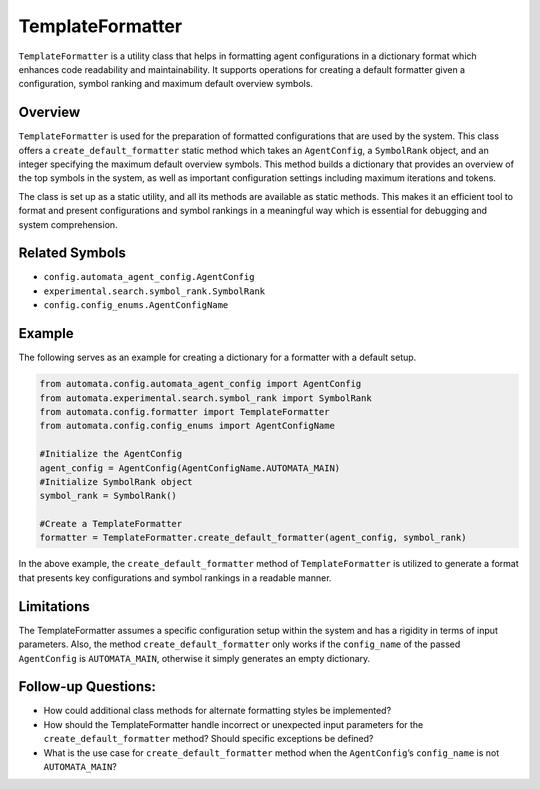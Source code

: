 TemplateFormatter
=================

``TemplateFormatter`` is a utility class that helps in formatting agent
configurations in a dictionary format which enhances code readability
and maintainability. It supports operations for creating a default
formatter given a configuration, symbol ranking and maximum default
overview symbols.

Overview
--------

``TemplateFormatter`` is used for the preparation of formatted
configurations that are used by the system. This class offers a
``create_default_formatter`` static method which takes an
``AgentConfig``, a ``SymbolRank`` object, and an integer specifying the
maximum default overview symbols. This method builds a dictionary that
provides an overview of the top symbols in the system, as well as
important configuration settings including maximum iterations and
tokens.

The class is set up as a static utility, and all its methods are
available as static methods. This makes it an efficient tool to format
and present configurations and symbol rankings in a meaningful way which
is essential for debugging and system comprehension.

Related Symbols
---------------

-  ``config.automata_agent_config.AgentConfig``
-  ``experimental.search.symbol_rank.SymbolRank``
-  ``config.config_enums.AgentConfigName``

Example
-------

The following serves as an example for creating a dictionary for a
formatter with a default setup.

.. code:: python

   from automata.config.automata_agent_config import AgentConfig
   from automata.experimental.search.symbol_rank import SymbolRank
   from automata.config.formatter import TemplateFormatter
   from automata.config.config_enums import AgentConfigName

   #Initialize the AgentConfig
   agent_config = AgentConfig(AgentConfigName.AUTOMATA_MAIN)
   #Initialize SymbolRank object
   symbol_rank = SymbolRank()

   #Create a TemplateFormatter
   formatter = TemplateFormatter.create_default_formatter(agent_config, symbol_rank)

In the above example, the ``create_default_formatter`` method of
``TemplateFormatter`` is utilized to generate a format that presents key
configurations and symbol rankings in a readable manner.

Limitations
-----------

The TemplateFormatter assumes a specific configuration setup within the
system and has a rigidity in terms of input parameters. Also, the method
``create_default_formatter`` only works if the ``config_name`` of the
passed ``AgentConfig`` is ``AUTOMATA_MAIN``, otherwise it simply
generates an empty dictionary.

Follow-up Questions:
--------------------

-  How could additional class methods for alternate formatting styles be
   implemented?
-  How should the TemplateFormatter handle incorrect or unexpected input
   parameters for the ``create_default_formatter`` method? Should
   specific exceptions be defined?
-  What is the use case for ``create_default_formatter`` method when the
   ``AgentConfig``\ ’s ``config_name`` is not ``AUTOMATA_MAIN``?
